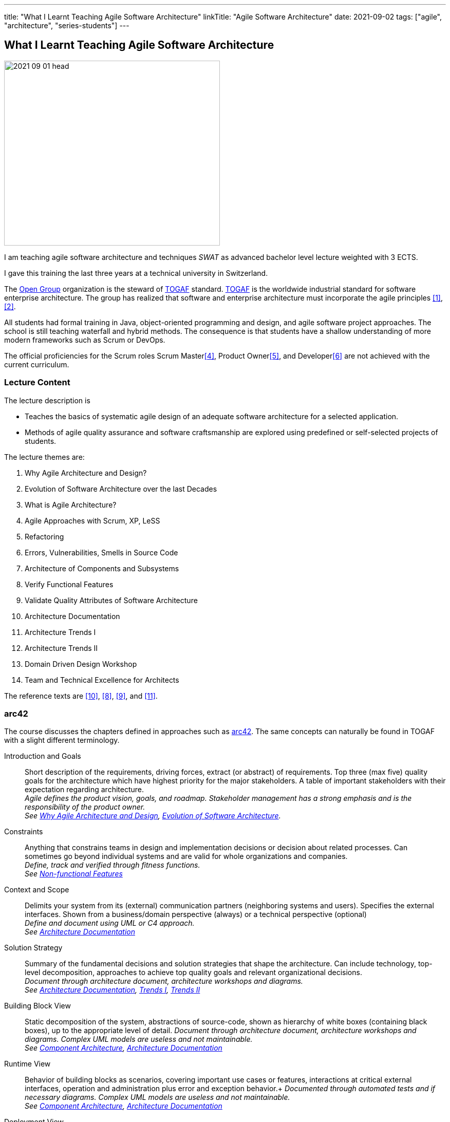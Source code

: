 ---
title: "What I Learnt Teaching Agile Software Architecture"
linkTitle: "Agile Software Architecture"
date: 2021-09-02
tags: ["agile", "architecture", "series-students"]
---

== What I Learnt Teaching Agile Software Architecture
:author: Marcel Baumann
:email: <marcel.baumann@tangly.net>
:homepage: https://www.tangly.net/
:company: https://www.tangly.net/[tangly llc]

image::2021-09-01-head.png[width=420,height=360,role=left]
I am teaching agile software architecture and techniques _SWAT_ as advanced bachelor level lecture weighted with 3 ECTS.

I gave this training the last three years at a technical university in Switzerland.

The https://www.opengroup.org/[Open Group] organization is the steward of https://publications.opengroup.org/standards/togaf[TOGAF] standard.
https://publications.opengroup.org/standards/togaf[TOGAF] is the worldwide industrial standard for software enterprise architecture.
The group has realized that software and enterprise architecture must incorporate the agile principles <<agile-architecture>>, <<open-agile-architecture>>.

All students had formal training in Java, object-oriented programming and design, and agile software project approaches.
The school is still teaching waterfall and hybrid methods.
The consequence is that students have a shallow understanding of more modern frameworks such as Scrum or DevOps.

The official proficiencies for the Scrum roles Scrum Master<<scrum-master-formation>>, Product Owner<<product-owner-formation>>, and Developer<<scrum-developer-formation>> are not achieved with the current curriculum.

=== Lecture Content

The lecture description is

* Teaches the basics of systematic agile design of an adequate software architecture for a selected application.
* Methods of agile quality assurance and software craftsmanship are explored using predefined or self-selected projects of students.

The lecture themes are:

. [[chapter-1, Why Agile Architecture and Design]]Why Agile Architecture and Design?
. [[chapter-2, Evolution of Software Architecture]]Evolution of Software Architecture over the last Decades
. [[chapter-3, What is Agile Architecture]]What is Agile Architecture?
. [[chapter-4, Agile Approaches]]Agile Approaches with Scrum, XP, LeSS
. [[chapter-5, Refactoring]]Refactoring
. [[chapter-6, Errors and Smells]]Errors, Vulnerabilities, Smells in Source Code
. [[chapter-7, Component Architecture]]Architecture of Components and Subsystems
. [[chapter-8, Functional Features]]Verify Functional Features
. [[chapter-9, Non-functional Features]]Validate Quality Attributes of Software Architecture
. [[chapter-10, Architecture Documentation]]Architecture Documentation
. [[chapter-11, Trends I]]Architecture Trends I
. [[chapter-12, Trends II]]Architecture Trends II
. [[chapter-13, Domain Driven Design]]Domain Driven Design Workshop
. [[chapter-14, Excellence for Architects]]Team and Technical Excellence for Architects

The reference texts are <<domain-driven-design>>, <<refactoring>>, <<evolutionary-architectures>>, and <<working-with-legacy-code>>.

=== arc42

The course discusses the chapters defined in approaches such as https://arc42.org/[arc42].
The same concepts can naturally be found in TOGAF with a slight different terminology.

Introduction and Goals::
Short description of the requirements, driving forces, extract (or abstract) of requirements.
Top three (max five) quality goals for the architecture which have highest priority for the major stakeholders.
A table of important stakeholders with their expectation regarding architecture. +
_Agile defines the product vision, goals, and roadmap.
Stakeholder management has a strong emphasis and is the responsibility of the product owner._ +
_See  <<chapter-1>>, <<chapter-2>>._
Constraints::
Anything that constrains teams in design and implementation decisions or decision about related processes.
Can sometimes go beyond individual systems and are valid for whole organizations and companies. +
_Define, track and verified through fitness functions._ +
_See  <<chapter-9>>_
Context and Scope::
Delimits your system from its (external) communication partners (neighboring systems and users).
Specifies the external interfaces.
Shown from a business/domain perspective (always) or a technical perspective (optional) +
_Define and document using UML or C4 approach._ +
_See  <<chapter-10>>_
Solution Strategy::
Summary of the fundamental decisions and solution strategies that shape the architecture.
Can include technology, top-level decomposition, approaches to achieve top quality goals and relevant organizational decisions. +
_Document through architecture document, architecture workshops and diagrams._ +
_See  <<chapter-10>>, <<chapter-11>>, <<chapter-12>>_
Building Block View::
Static decomposition of the system, abstractions of source-code, shown as hierarchy of white boxes (containing black boxes), up to the appropriate level of detail.
_Document through architecture document, architecture workshops and diagrams.
Complex UML models are useless and not maintainable._ +
_See  <<chapter-7>>, <<chapter-10>>_
Runtime View::
Behavior of building blocks as scenarios, covering important use cases or features, interactions at critical external interfaces, operation and administration plus error and exception behavior.+ _Documented through automated tests and if necessary diagrams.
Complex UML models are useless and not maintainable._ +
_See  <<chapter-7>>, <<chapter-10>>_
Deployment View::
Technical infrastructure with environments, computers, processors, topologies.
Mapping of (software) building blocks to infrastructure elements. +
_Infrastructure as code document the infrastructure and the solution deployment.
Usually deployment diagrams are useless._ +
_See <<chapter-7>>, <<chapter-10>>_
Cross Cutting Concepts::
Overall, principal regulations and solution approaches relevant in multiple parts (→ cross-cutting) of the system.
Concepts are often related to multiple building blocks.
Include different topics like domain models, architecture patterns and -styles, rules for using specific technology and implementation rules. +
_Should be documented as architecture decisions._ +
_See <<chapter-9>>, <<chapter-10>>_
Architecture Decisions::
Important, expensive, critical, large scale or risky architecture decisions including rationales. +
_It is an important aspect of any software architecture._ +
_See  <<chapter-10>>_
Quality Requirements::
Quality requirements as scenarios, with quality tree to provide high-level overview.
The most important quality goals should have been described in section 1.2. (quality goals). +
_Should be documented as fitness functions and realized as automated tests._ +
_See  <<chapter-9>>, <<chapter-10>>_
Risk and Technical Debt::
Known technical risks or technical debt.
What potential problems exist within or around the system?
What does the development team feel miserable about? +
_Risk management is part of any professional product development and shall be documented.
Ideally a good product developed with professionals has a very low technical debt._ +
_See  <<chapter-3>>, <<chapter-5>>, <<chapter-9>>, <<chapter-14>>._
Glossary::
Important domain and technical terms that stakeholders use when discussing the system.
Also: translation reference if you work in a multi-language environment. +
_Static web page generator approaches create more legible, searchable and usable documentation.
Paper based documentation or wikis are a suboptimal way of describing a software product._ +
_See <<chapter-10>>

=== ISAQB Program

image::2021-09-02-cspa-foundation.png[width=420,height=360,role=left]
The SWAT lecture has similar theme weights as the https://www.isaqb.org/[ISAQB] _International Software Architecture Qualification Board_ foundation level training and certification.
The foundation is kind of a laggard.
Most of their trainings are for classical software and enterprise architecture.
They have finally understood that agile is won

THe ISAQB programs teach skills in three areas: technological competence, methodical competence, and communicative competence.

The key points are:

* The concept and meaning of software architecture
* Tasks and responsibility for you as a software architect
* Your role as a software architect in projects
* State-of-the-art methods and techniques for the development of software architectures

The taught skills are:

* How you can coordinate essential software architecture decisions with other project participants from the fields of requirements management, project management, testing, and development.
* How you can document and communicate software architectures based on architecture patterns and technical concepts.
* How you can independently carry out the essential steps in designing software architectures for small and medium-sized systems.

image::2021-09-02-cspa-agile.png[width=420,height=360,role=left]
They have a specific module for agile software architecture:

* Basics
* Agile approach to architecture
* Architecture requirements in agile projects
* Designing architectures in a team
* Reflection and feedback
* Examples of agile architecture work

In this module, the participants learn how to design, develop and further develop software systems and architectures in accordance with agile principles.
On the one hand, the module covers the application of agile principles and concepts to architecture work, and on the other hand expedient anchoring of architecture practices in an agile approach.
The development of architectures in projects with self-sufficient teams or shared responsibilities demands new skills and capabilities on the part of developers and architects.
These in turn cover technical as well as methodical and also communicative aspects, which are addressed here all theoretically and in practical exercises.

The learning goals for the ISQAB agile certification are:

1 Introduction to agile software architecture::
* Knowing and being able to explain the significance of agile ideas for architecture work
* Knowing the tasks involved in architecture development and how they are modified in the agile environment
* Being able to appropriately align architecture work to the specific problem and project
* Knowledge of agile tools for architecture work
* Knowledge of the capabilities of anchoring architecture as a cross-cutting aspect in agile organisations
2 The agile architecture approach::
* Being able to iteratively and agilely structure architecture work
* Knowledge of role models for architects in agile projects
* Knowledge of ways of involving stakeholders in architecture work
3 Architecture requirements in agile projects::
* Being able to formulate quality requirements appropriately for specific target groups
* Being able to use agile concepts for architecture requirements
* Being able to use iterative approaches for continuous definition of architecture requirements
* Being able to effectively organise joint management, evaluation and prioritisation of requirements
* Knowing and being able to explain urgency as a driving factor for architecture work
4 Designing and developing architectures in a team::
* Being able to use methods for making decisions in groups
* Being able to support groups and teams in reaching decisions
* Being able to create the necessary prerequisites for team decisions
* Being familiar with architecture concepts for promoting local decision-making capabilities
* Being familiar with methods for just-in-time architecture decisions
* Being familiar with ways of communicating architecture decisions in agile projects
Reflection and feedback on architecture work in the agile context::
* Being familiar with techniques for joint reflection on architecture decisions
* Being able to find the reasons for specific architecture problems
* Being familiar with feedback capabilities from the implementation and able to attribute results to architecture objectives
Examples of agile architecture work::
* Being familiar with and understanding examples for decision-making procedures in agile projects
* Being familiar with and understanding examples for agile architecture requirements
* Being familiar with physical characteristics of agile communication concepts
* Being able to understand the postponement of architecture decisions
* Being familiar with and understanding examples of agilely organised architecture groups

=== Lessons Learnt

==== Foundations

Principles need to be taught at the beginning.
The students know concepts such as https://en.wikipedia.org/wiki/KISS_principle[KISS], https://en.wikipedia.org/wiki/SOLID[SOLID],
https://en.wikipedia.org/wiki/You_aren%27t_gonna_need_it[YAGNI].

They seldom can apply them in their own code or semester projects.
Understanding why certain https://en.wikipedia.org/wiki/Anti-pattern[anti-patterns] are often wrong is seldom observable.

You can only become a professional software architect if you are proficient in a technology stack.
You shall be a craftsman how to write industrial grade source code, test it, deploy it, run it and maintain it.
You shall have knowledge of the idioms of your programming language and software design patterns at the compoenent level.

The students are motivated and eager to learn.
It takes time to establish the capabilities of a professional programmer and component designer.
This time is missing for the product software architecture themes.

We are now defining an overall path for all students to achieve craftsmanship over their bachelor curriculum.
Students must write professional source code, master design at the component level, and understand agile techniques.
Approaches such as clean code, test driven development, refactoring, and infrastructure as code shall be studied material.

==== Design and Architecture

Design concepts must be refined.
The students understand concepts such as patterns, micro-architecture, layered architecture.
They seldom formulate the technical and financial tradeoffs associated with a specific concept application.

Almost no student has experience with open source libraries.
They use them on a daily basis and never looked at the source code, provided an improvement, or read the documentation.

We are trying to formulate an approach to improve achieved goals.
We shall either build these concepts in the project management lectures or in the semester theses.

[bibliography]
=== Literature

- [[[agile-architecture, 1]]] Agile Architecture in the Digital Age.
Open Group. 2018
- [[[open-agile-architecture, 2]]] Open Agile Architecture.
Open Group. 2019. (ISBN: 1-947754-62-1)
- [[[enterprise-architecture, 3]]] link:../../2021/why-enterprise-architecture/[Why Enterprise Architecture?].
Marcel Baumann. 20221
- [[[scrum-master-formation, 4]]] link:../../2021/scrum-master-formation[Scrum Master Formation].
Marcel Baumann. 2021
- [[[product-owner-formation, 5]]] link:../../2021/product-owner-formation[Product Owner Formation].
Marcel Baumann. 2021
- [[[scrum-developer-formation, 6]]] link:../../2021/scrum-developer-formation[Scrum Developer Formation].
Marcel Baumann. 2021
- [[[agile-architecture-principles, 7]]] link:../../2019/agile-architecture-principles/[Agile Architecture Principles].
Marcel Baumann. 2019
- [[[refactoring, 8]]] https://www.amazon.com/dp/0134757599[Refactoring: Improving the Design of Existing Code, 2nd Edition].
Martin Fowler.
Addison Wesley. 2018. ISBN 978-0134757599
- [[[evolutionary-architectures, 9]]]
https://www.amazon.com/dp/1491986360[Building Evolutionary Architectures: Support for constant Change].
Neal Ford, Rebecca Parson.
O'Reilly. 2017. ISBN 978-1491986363
- [[[domain-driven-design, 10]]]
https://www.amazon.com/dp/0321125215[Domain-Driven Design: Tackling Complexity in the Heart of Software].
Eric Evans.
Addison-Wesley. 2004. ISBN 978-0321125217
- [[[working-with-legacy-code, 11]]]
https://www.amazon.com/dp/0131177052[Working Effectively with Legacy Code].
Michael Feathers.
Addison-Wesley. 2005. ISBN 978-0131177055
